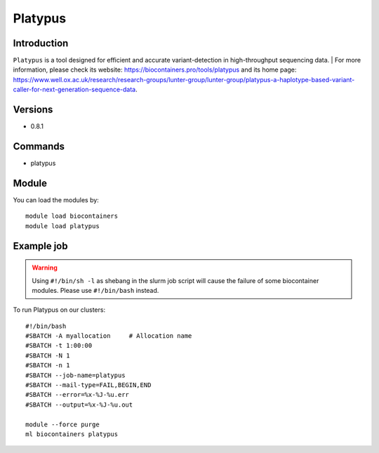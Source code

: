 .. _backbone-label:

Platypus
==============================

Introduction
~~~~~~~~
``Platypus`` is a tool designed for efficient and accurate variant-detection in high-throughput sequencing data. 
| For more information, please check its website: https://biocontainers.pro/tools/platypus and its home page: https://www.well.ox.ac.uk/research/research-groups/lunter-group/lunter-group/platypus-a-haplotype-based-variant-caller-for-next-generation-sequence-data.

Versions
~~~~~~~~
- 0.8.1

Commands
~~~~~~~
- platypus

Module
~~~~~~~~
You can load the modules by::
    
    module load biocontainers
    module load platypus

Example job
~~~~~
.. warning::
    Using ``#!/bin/sh -l`` as shebang in the slurm job script will cause the failure of some biocontainer modules. Please use ``#!/bin/bash`` instead.

To run Platypus on our clusters::

    #!/bin/bash
    #SBATCH -A myallocation     # Allocation name 
    #SBATCH -t 1:00:00
    #SBATCH -N 1
    #SBATCH -n 1
    #SBATCH --job-name=platypus
    #SBATCH --mail-type=FAIL,BEGIN,END
    #SBATCH --error=%x-%J-%u.err
    #SBATCH --output=%x-%J-%u.out

    module --force purge
    ml biocontainers platypus
